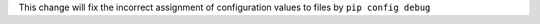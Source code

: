 This change will fix the incorrect assignment of configuration values to files by ``pip config debug``
